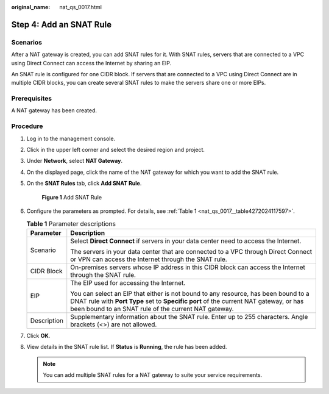 :original_name: nat_qs_0017.html

.. _nat_qs_0017:

Step 4: Add an SNAT Rule
========================

Scenarios
---------

After a NAT gateway is created, you can add SNAT rules for it. With SNAT rules, servers that are connected to a VPC using Direct Connect can access the Internet by sharing an EIP.

An SNAT rule is configured for one CIDR block. If servers that are connected to a VPC using Direct Connect are in multiple CIDR blocks, you can create several SNAT rules to make the servers share one or more EIPs.

Prerequisites
-------------

A NAT gateway has been created.

Procedure
---------

#. Log in to the management console.

2. Click |image1| in the upper left corner and select the desired region and project.

3. Under **Network**, select **NAT Gateway**.

4. On the displayed page, click the name of the NAT gateway for which you want to add the SNAT rule.

5. On the **SNAT Rules** tab, click **Add SNAT Rule**.


   .. figure:: /_static/images/en-us_image_0000001663069377.png
      :alt: **Figure 1** Add SNAT Rule

      **Figure 1** Add SNAT Rule

6. Configure the parameters as prompted. For details, see :ref:`Table 1 <nat_qs_0017__table4272024117597>`.

   .. _nat_qs_0017__table4272024117597:

   .. table:: **Table 1** Parameter descriptions

      +-----------------------------------+-------------------------------------------------------------------------------------------------------------------------------------------------------------------------------------------------------------------------------------+
      | Parameter                         | Description                                                                                                                                                                                                                         |
      +===================================+=====================================================================================================================================================================================================================================+
      | Scenario                          | Select **Direct Connect** if servers in your data center need to access the Internet.                                                                                                                                               |
      |                                   |                                                                                                                                                                                                                                     |
      |                                   | The servers in your data center that are connected to a VPC through Direct Connect or VPN can access the Internet through the SNAT rule.                                                                                            |
      +-----------------------------------+-------------------------------------------------------------------------------------------------------------------------------------------------------------------------------------------------------------------------------------+
      | CIDR Block                        | On-premises servers whose IP address in this CIDR block can access the Internet through the SNAT rule.                                                                                                                              |
      +-----------------------------------+-------------------------------------------------------------------------------------------------------------------------------------------------------------------------------------------------------------------------------------+
      | EIP                               | The EIP used for accessing the Internet.                                                                                                                                                                                            |
      |                                   |                                                                                                                                                                                                                                     |
      |                                   | You can select an EIP that either is not bound to any resource, has been bound to a DNAT rule with **Port Type** set to **Specific port** of the current NAT gateway, or has been bound to an SNAT rule of the current NAT gateway. |
      +-----------------------------------+-------------------------------------------------------------------------------------------------------------------------------------------------------------------------------------------------------------------------------------+
      | Description                       | Supplementary information about the SNAT rule. Enter up to 255 characters. Angle brackets (<>) are not allowed.                                                                                                                     |
      +-----------------------------------+-------------------------------------------------------------------------------------------------------------------------------------------------------------------------------------------------------------------------------------+

7. Click **OK**.

8. View details in the SNAT rule list. If **Status** is **Running**, the rule has been added.

   .. note::

      You can add multiple SNAT rules for a NAT gateway to suite your service requirements.

.. |image1| image:: /_static/images/en-us_image_0141273034.png
